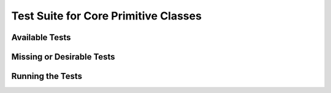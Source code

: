 .. testscore.rst

.. _testscore:

*************************************
Test Suite for Core Primitive Classes
*************************************

Available Tests
---------------

Missing or Desirable Tests
--------------------------

Running the Tests
-----------------
